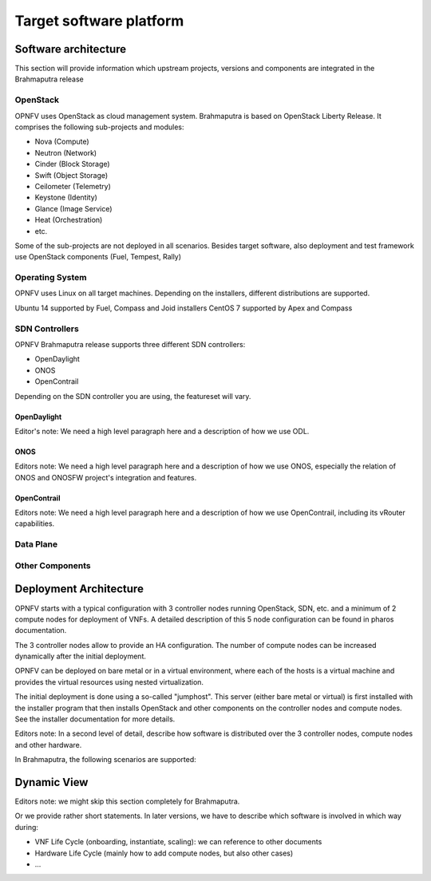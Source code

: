 ========================
Target software platform
========================

Software architecture
=====================

This section will provide information which upstream projects, versions and components are
integrated in the Brahmaputra release

OpenStack
---------

OPNFV uses OpenStack as cloud management system.
Brahmaputra is based on OpenStack Liberty Release. It comprises the following sub-projects
and modules:

* Nova (Compute)
* Neutron (Network)
* Cinder (Block Storage)
* Swift (Object Storage)
* Ceilometer (Telemetry)
* Keystone (Identity)
* Glance (Image Service)
* Heat (Orchestration)
* etc.

Some of the sub-projects are not deployed in all scenarios.
Besides target software, also deployment and test framework use OpenStack components
(Fuel, Tempest, Rally)


Operating System
----------------

OPNFV uses Linux on all target machines. Depending on the installers, different
distributions are supported.

Ubuntu 14 supported by Fuel, Compass and Joid installers
CentOS 7 supported by Apex and Compass


SDN Controllers
---------------

OPNFV Brahmaputra release supports three different SDN controllers:

* OpenDaylight
* ONOS
* OpenContrail

Depending on the SDN controller you are using, the featureset will vary.

OpenDaylight
++++++++++++

Editor's note:
We need a high level paragraph here and a description of how we use ODL.


ONOS
++++

Editors note:
We need a high level paragraph here and a description of how we use ONOS, especially the
relation of ONOS and ONOSFW project's integration and features.

OpenContrail
++++++++++++

Editors note:
We need a high level paragraph here and a description of how we use OpenContrail, including
its vRouter capabilities.

Data Plane
----------

Other Components
----------------

Deployment Architecture
=======================

OPNFV starts with a typical configuration with 3 controller nodes running
OpenStack, SDN, etc. and a minimum of 2 compute nodes for deployment of VNFs.
A detailed description of this 5 node configuration can be found in pharos documentation.

The 3 controller nodes allow to provide an HA configuration. The number of compute
nodes can be increased dynamically after the initial deployment.

OPNFV can be deployed on bare metal or in a virtual environment, where each of the hosts
is a virtual machine and provides the virtual resources using nested virtualization.

The initial deployment is done using a so-called "jumphost". This server (either bare metal
or virtual) is first installed with the installer program that then installs OpenStack
and other components on the controller nodes and compute nodes. See the installer
documentation for more details.

Editors note:
In a second level of detail, describe how software is distributed over the 3 controller
nodes, compute nodes and other hardware.

In Brahmaputra, the following scenarios are supported:




Dynamic View
============

Editors note: we might skip this section completely for Brahmaputra.

Or we provide rather short statements. In later versions, we have to describe which
software is involved in which way during:

* VNF Life Cycle (onboarding, instantiate, scaling): we can reference to other documents
* Hardware Life Cycle (mainly how to add compute nodes, but also other cases)
* ...




